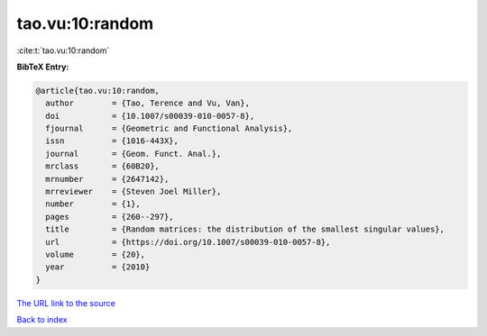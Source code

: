 tao.vu:10:random
================

:cite:t:`tao.vu:10:random`

**BibTeX Entry:**

.. code-block:: bibtex

   @article{tao.vu:10:random,
     author        = {Tao, Terence and Vu, Van},
     doi           = {10.1007/s00039-010-0057-8},
     fjournal      = {Geometric and Functional Analysis},
     issn          = {1016-443X},
     journal       = {Geom. Funct. Anal.},
     mrclass       = {60B20},
     mrnumber      = {2647142},
     mrreviewer    = {Steven Joel Miller},
     number        = {1},
     pages         = {260--297},
     title         = {Random matrices: the distribution of the smallest singular values},
     url           = {https://doi.org/10.1007/s00039-010-0057-8},
     volume        = {20},
     year          = {2010}
   }

`The URL link to the source <https://doi.org/10.1007/s00039-010-0057-8>`__


`Back to index <../By-Cite-Keys.html>`__
